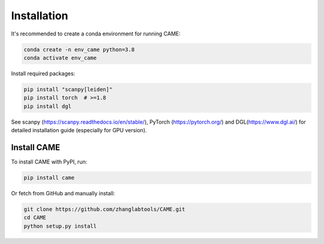 Installation
============

It's recommended to create a conda environment for running CAME:

.. code-block:: shell

   conda create -n env_came python=3.8
   conda activate env_came


Install required packages:

.. code-block:: shell

   pip install "scanpy[leiden]"
   pip install torch  # >=1.8
   pip install dgl

See scanpy (https://scanpy.readthedocs.io/en/stable/),
PyTorch (https://pytorch.org/) and DGL(https://www.dgl.ai/)
for detailed installation guide (especially for GPU version).

Install CAME
~~~~~~~~~~~~

To install CAME with PyPI, run:

.. code-block:: shell

   pip install came


Or fetch from GitHub and manually install:

.. code-block:: shell

   git clone https://github.com/zhanglabtools/CAME.git
   cd CAME
   python setup.py install


